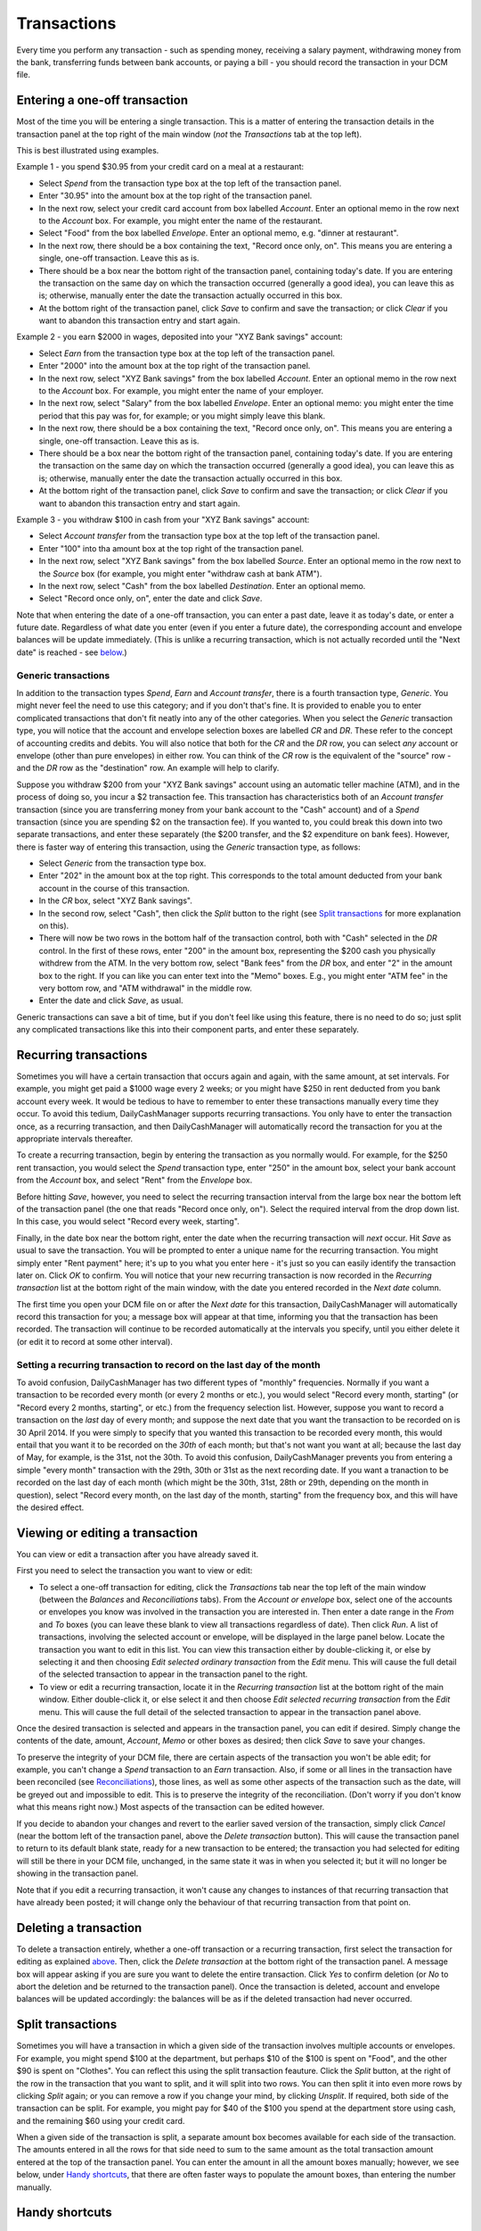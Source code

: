 Transactions
============

Every time you perform any transaction - such as spending money, receiving a
salary payment, withdrawing money from the bank, transferring funds between
bank accounts, or paying a bill - you should record the transaction in your
DCM file. 

Entering a one-off transaction
------------------------------

Most of the time you will be entering a single transaction. This is a matter
of entering the transaction details in the transaction panel at the top right
of the main window (*not* the *Transactions* tab at the top left).

This is best illustrated using examples.

Example 1 - you spend $30.95 from your credit card on a meal at a restaurant:

- Select *Spend* from the transaction type box at the top left of the
  transaction panel.
- Enter "30.95" into the amount box at the top right of the transaction panel.
- In the next row, select your credit card account from box labelled *Account*.
  Enter an optional memo in the row next to the *Account* box. For example, you
  might enter the name of the restaurant.
- Select "Food" from the box labelled *Envelope*. Enter an optional memo, e.g.
  "dinner at restaurant".
- In the next row, there should be a box containing the text, "Record once only,
  on". This means you are entering a single, one-off transaction. Leave this
  as is.
- There should be a box near the bottom right of the transaction panel,
  containing today's date. If you are entering the transaction on the same day
  on which the transaction occurred (generally a good idea), you can
  leave this as is; otherwise, manually enter the date the transaction actually
  occurred in this box.
- At the bottom right of the transaction panel, click *Save* to confirm and save
  the transaction; or click *Clear* if you want to abandon this transaction
  entry and start again.

Example 2 - you earn $2000 in wages, deposited into your "XYZ Bank savings"
account:

- Select *Earn* from the transaction type box at the top left of the transaction
  panel.
- Enter "2000" into the amount box at the top right of the transaction panel.
- In the next row, select "XYZ Bank savings" from the box labelled
  *Account*. Enter an optional memo in the row next to the *Account* box. For
  example, you might enter the name of your employer.
- In the next row, select "Salary" from the box labelled *Envelope*. Enter an
  optional memo: you might enter the time period that this pay was for, for
  example; or you might simply leave this blank.
- In the next row, there should be a box containing the text, "Record once only,
  on". This means you are entering a single, one-off transaction. Leave this
  as is.
- There should be a box near the bottom right of the transaction panel,
  containing today's date. If you are entering the transaction on the same
  day on which the transaction occurred (generally a good idea), you can leave
  this as is; otherwise, manually enter the date the transaction actually
  occurred in this box.
- At the bottom right of the transaction panel, click *Save* to confirm and save
  the transaction; or click *Clear* if you want to abandon this transaction
  entry and start again.

Example 3 - you withdraw $100 in cash from your "XYZ Bank savings" account:

- Select *Account transfer* from the transaction type box at the top left of the
  transaction panel.
- Enter "100" into tha amount box at the top right of the transaction panel.
- In the next row, select "XYZ Bank savings" from the box labelled *Source*.
  Enter an optional memo in the row next to the *Source* box (for example, you
  might enter "withdraw cash at bank ATM").
- In the next row, select "Cash" from the box labelled *Destination*. Enter an
  optional memo.
- Select "Record once only, on", enter the date and click *Save*.

Note that when entering the date of a one-off transaction, you can enter a past
date, leave it as today's date, or enter a future date. Regardless of what date
you enter (even if you enter a future date), the corresponding account and
envelope balances will be update immediately. (This is unlike a recurring
transaction, which is not actually recorded until the "Next date" is reached -
see `below`_.)

Generic transactions
....................

In addition to the transaction types *Spend*, *Earn* and *Account transfer*,
there is a fourth transaction type, *Generic*. You might never feel the need
to use this category; and if you don't that's fine. It is provided to enable
you to enter complicated transactions that don't fit neatly into any of the
other categories. When you select the *Generic* transaction type, you will
notice that the account and envelope selection boxes are labelled *CR* and *DR*.
These refer to the concept of accounting credits and debits. You will also
notice that both for the *CR* and the *DR* row, you can select *any* account
or envelope (other than pure envelopes) in either row. You can think of the *CR*
row is the equivalent of the "source" row - and the *DR* row as the
"destination" row. An example will help to clarify.

Suppose you withdraw $200 from your "XYZ Bank savings" account using an
automatic teller machine (ATM), and in the process of doing so, you incur a $2
transaction fee. This transaction has characteristics both of an *Account
transfer* transaction (since you are transferring money from your bank account
to the "Cash" account) and of a *Spend* transaction (since you are spending $2
on the transaction fee). If you wanted to, you could break this down into two
separate transactions, and enter these separately (the $200 transfer, and the
$2 expenditure on bank fees). However, there is faster way of entering this
transaction, using the *Generic* transaction type, as follows:

- Select *Generic* from the transaction type box.
- Enter "202" in the amount box at the top right. This corresponds to the
  total amount deducted from your bank account in the course of this
  transaction.
- In the *CR* box, select "XYZ Bank savings".
- In the second row, select "Cash", then click the *Split* button to the
  right (see `Split transactions`_ for more explanation on this).
- There will now be two rows in the bottom half of the transaction control,
  both with "Cash" selected in the *DR* control. In the first of these
  rows, enter "200" in the amount box, representing the $200 cash you physically
  withdrew from the ATM. In the very bottom row, select "Bank fees" from the
  *DR* box, and enter "2" in the amount box to the right. If you can like you
  can enter text into the "Memo" boxes. E.g., you might enter "ATM fee" in
  the very bottom row, and "ATM withdrawal" in the middle row.
- Enter the date and click *Save*, as usual.

Generic transactions can save a bit of time, but if you don't feel like using
this feature, there is no need to do so; just split any complicated transactions
like this into their component parts, and enter these separately.

Recurring transactions
----------------------

Sometimes you will have a certain transaction that occurs again and again, with
the same amount, at set intervals. For example, you might get paid a $1000
wage every 2 weeks; or you might have $250 in rent deducted from you bank
account every week. It would be tedious to have to remember to enter these
transactions manually every time they occur. To avoid this tedium,
DailyCashManager supports recurring transactions. You only have to enter the
transaction once, as a recurring transaction, and then DailyCashManager will
automatically record the transaction for you at the appropriate intervals
thereafter.

To create a recurring transaction, begin by entering the transaction as you
normally would. For example, for the $250 rent transaction, you would select
the *Spend* transaction type, enter "250" in the amount box, select your
bank account from the *Account* box, and select "Rent" from the *Envelope*
box.

Before hitting *Save*, however, you need to select the recurring
transaction interval from the large box near the bottom left of the
transaction panel (the one that reads "Record once only, on"). Select the
required interval from the drop down list. In this case, you would select
"Record every week, starting".

Finally, in the date box near the bottom right, enter the date when the
recurring transaction will *next* occur. Hit *Save* as usual to save
the transaction. You will be prompted to enter a unique name for the
recurring transaction. You might simply enter "Rent payment" here; it's up
to you what you enter here - it's just so you can easily identify the
transaction later on. Click *OK* to confirm. You will notice that your new
recurring transaction is now recorded in the *Recurring transaction* list at the
bottom right of the main window, with the date you entered recorded in the
*Next date* column.

The first time you open your DCM file on or after the *Next date* for this
transaction, DailyCashManager will automatically record this transaction
for you; a message box will appear at that time, informing you that the
transaction has been recorded. The transaction will continue to be recorded
automatically at the intervals you specify, until you either delete it (or
edit it to record at some other interval).

Setting a recurring transaction to record on the last day of the month
......................................................................

To avoid confusion, DailyCashManager has two different types of "monthly"
frequencies. Normally if you want a transaction to be recorded every month (or
every 2 months or etc.), you would select "Record every month, starting" (or
"Record every 2 months, starting", or etc.) from the frequency selection list.
However, suppose you want to record a transaction on the *last* day of every
month; and suppose the next date that you want the transaction to be recorded
on is 30 April 2014. If you were simply to specify that you wanted this
transaction to be recorded every month, this would entail that you want it
to be recorded on the *30th* of each month; but that's not want you want at
all; because the last day of May, for example, is the 31st, not the 30th. To
avoid this confusion, DailyCashManager prevents you from entering a simple
"every month" transaction with the 29th, 30th or 31st as the next recording
date. If you want a tranaction to be recorded on the last day of each month
(which might be the 30th, 31st, 28th or 29th, depending on the month in
question), select "Record every month, on the last day of the month, starting"
from the frequency box, and this will have the desired effect.

Viewing or editing a transaction
--------------------------------

You can view or edit a transaction after you have already saved it.

First you need to select the transaction you want to view or edit:

- To select a one-off transaction for editing, click the *Transactions* tab near
  the top left of the main window (between the *Balances* and *Reconciliations*
  tabs). From the *Account or envelope* box, select one of the accounts or
  envelopes you know was involved in the transaction you are interested in. Then
  enter a date range in the *From* and *To* boxes (you can leave these blank to
  view all transactions regardless of date). Then click *Run*. A list of
  transactions, involving the selected account or envelope, will be displayed in
  the large panel below. Locate the transaction you want to edit in this list.
  You can view this transaction either by double-clicking it, or else by
  selecting it and then choosing *Edit selected ordinary transaction* from the
  *Edit* menu. This will cause the full detail of the selected transaction to
  appear in the transaction panel to the right.
- To view or edit a recurring transaction, locate it in the *Recurring
  transaction* list at the bottom right of the main window. Either double-click
  it, or else select it and then choose *Edit selected recurring transaction*
  from the *Edit* menu. This will cause the full detail of the selected
  transaction to appear in the transaction panel above.

Once the desired transaction is selected and appears in the transaction
panel, you can edit if desired. Simply change the contents of the date,
amount, *Account*, *Memo* or other boxes as desired; then click *Save* to save
your changes.

To preserve the integrity of your DCM file, there are certain aspects of the
transaction you won't be able edit; for example, you can't change a *Spend*
transaction to an *Earn* transaction. Also, if some or all lines in the
transaction have been reconciled (see `Reconciliations`_), those lines, as well
as some other aspects of the transaction such as the date, will be greyed out
and impossible to edit. This is to preserve the integrity of the reconciliation.
(Don't worry if you don't know what this means right now.) Most aspects of the
transaction can be edited however.

If you decide to abandon your changes and revert to the earlier saved version
of the transaction, simply click *Cancel* (near the bottom left of the
transaction panel, above the *Delete transaction* button). This will cause
the transaction panel to return to its default blank state, ready for a new
transaction to be entered; the transaction you had selected for editing will
still be there in your DCM file, unchanged, in the same state it was in when
you selected it; but it will no longer be showing in the transaction panel.

Note that if you edit a recurring transaction, it won't cause any changes to
instances of that recurring transaction that have already been posted; it will
change only the behaviour of that recurring transaction from that point on.

Deleting a transaction
----------------------

To delete a transaction entirely, whether a one-off transaction or a recurring
transaction, first select the transaction for editing as explained
`above`_. Then, click the *Delete transaction* at the bottom right of the
transaction panel. A message box will appear asking if you are sure you want
to delete the entire transaction. Click *Yes* to confirm deletion (or *No* to
abort the deletion and be returned to the transaction panel). Once the
transaction is deleted, account and envelope balances will be updated
accordingly: the balances will be as if the deleted transaction had
never occurred.

Split transactions
------------------

Sometimes you will have a transaction in which a given side of the transaction
involves multiple accounts or envelopes. For example, you might spend $100 at
the department, but perhaps $10 of the $100 is spent on "Food", and the other
$90 is spent on "Clothes". You can reflect this using the split transaction
feauture. Click the *Split* button, at the right of the row in the transaction
that you want to split, and it will split into two rows. You can then split it
into even more rows by clicking *Split* again; or you can remove a row if you
change your mind, by clicking *Unsplit*. If required, both side of the
transaction can be split. For example, you might pay for $40 of the $100 you
spend at the department store using cash, and the remaining $60 using your
credit card.

When a given side of the transaction is split, a separate amount box becomes
available for each side of the transaction. The amounts entered in all the
rows for that side need to sum to the same amount as the total transaction
amount entered at the top of the transaction panel. You can enter the amount
in all the amount boxes manually; however, we see below, under `Handy
shortcuts`_, that there are often faster ways to populate the amount boxes,
than entering the number manually.

Handy shortcuts
---------------

Entering transactions is the action you will find yourself performing most
frequently when using DailyCashManager. There are some shortcuts you can use to
make the process of recording transactions quicker and easier.

Automatic balancing of split transactions
.........................................

Suppose you have entered "100.52" in the main amount box of the transaction
panel, for some *Expense* transaction. You then split the *Envelope* row into
two, and select "Food" for one row and "Household supplies" for the other row.
Say you spent 80.53 on food, and the remainder, 19.99, on household supplies.
You enter "80.53" in the "Food" row. Now, you could enter "19.99" manually in
the "Household supplies" row. But calculating this number may involve adding
several items from your receipt, or else performing a calculation
(100.52 - 80.53 = 19.99) to work out how much you spent on household supplies.
To avoid the bother of performing a calculation, you can simply double-click
in the amount box of the "Household supplies" row, and DailyCashManager will
calculate the 19.99 for you, and populate the cell with this figure.

In general, whenever you have a split transaction, and you want to populate
one of the amount cells with whatever is the "remaining" amount of the
total transaction amount that has not yet been entered, simply double-click
on the cell you want to populate, and the remaining amount will be calculated
and inserted into the cell automatically.

Performing simple calculations within an amount cell
....................................................

DailyCashManager can act as a primitive calculator. Suppose you spent
100.52 at the supermarket, but your receipt includes many items, some of
which fall under "Food", and others of which fall under "Household supplies".
If you wanted to, you could create a split transaction with a separate row
for every single item on the receipt. But this would be a bit laborious.
Instead, you decide to enter all the "Food" items in one row, and all the
"Household supplies" items in another row. But to do this you need to add up
the cost of all the food items. Instead of getting out a calculator, you
can add the cost of the food items directly, within the amount box for the
"Food" row. Suppose there are three food items, costing 1.52, 19.89 and 5.03.
Simply type "1.52+19.89+5.03" into the amount cell for this row, then hit
tab or click outside the cell. Then the result, "26.44", will automatically
appear in the cell. You can also perform subtractions, e.g. by typing
"80.89-38.60" in the cell. Note, however, that you can't do multiplication
or division, and you can't use parentheses in calculations.

Entering dates
..............

If you only enter a single number in the date box, e.g. "23", this will be
interpreted as meaning "the 23rd of the current month". Similarly, if you enter
the date and month, but omit the year, this will be interpreted as if you had
simply entered the current year.

.. references
.. _`below`: Transactions.html#recurring-transactions
.. _`above`: Transactions.html#viewing-or-editing-a-transaction
.. _`Reconciliations`: Reconciliations.html
